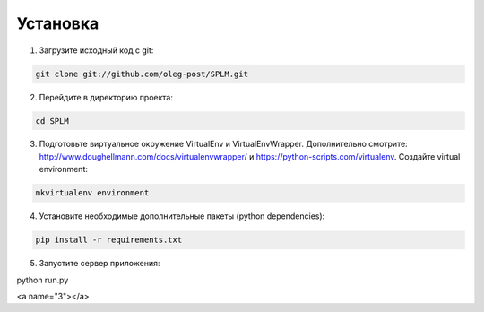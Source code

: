 .. highlight:: shell

============
Установка
============

1) Загрузите исходный код с git:

.. code-block:: console

    git clone git://github.com/oleg-post/SPLM.git

2) Перейдите в директорию проекта:

.. code-block:: console

    cd SPLM

3) Подготовьте виртуальное окружение VirtualEnv и VirtualEnvWrapper. Дополнительно смотрите: http://www.doughellmann.com/docs/virtualenvwrapper/ и https://python-scripts.com/virtualenv. Создайте virtual environment:

.. code-block:: console

    mkvirtualenv environment

4) Установите необходимые дополнительные пакеты (python dependencies):

.. code-block:: console

    pip install -r requirements.txt

5) Запустите сервер приложения:

.. code-block:: console

python run.py

<a name="3"></a>
